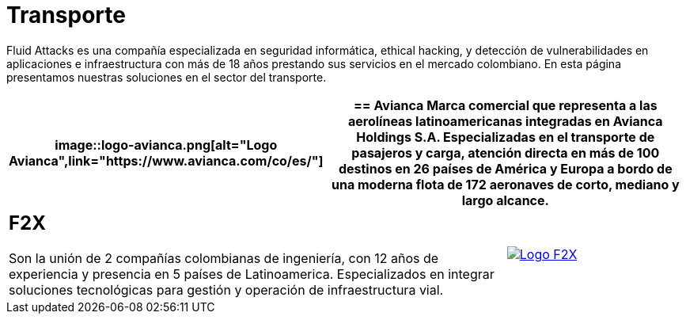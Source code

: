 :slug: clientes/transporte/
:category: clientes
:description: Fluid Attacks es una compañía especializada en seguridad informática, ethical hacking, y detección de vulnerabilidades en aplicaciones  e infraestructura con más de 18 años prestando sus servicios en el mercado colombiano. En esta página presentamos nuestras soluciones en el sector del transporte.
:keywords: Fluid Attacks, Clientes, Sector, Transporte, Información, Seguridad.
:translate: customers/transportation/

= Transporte

{description}

[role="tb-alt"]
[cols=3, frame="topbot"]
|====
a|image::logo-avianca.png[alt="Logo Avianca",link="https://www.avianca.com/co/es/"]

2+a|== Avianca

Marca comercial que representa a las aerolíneas latinoamericanas
integradas en Avianca Holdings S.A. Especializadas en el transporte
de pasajeros y carga, atención directa en más de 100 destinos
en +26+ países de América y Europa a bordo de una moderna flota de
+172+ aeronaves de corto, mediano y largo alcance.

2+a|== F2X

Son la unión de +2+ compañías colombianas de ingeniería,
con +12+ años de experiencia y presencia en +5+ países de Latinoamerica.
Especializados en integrar soluciones tecnológicas
para gestión y operación de infraestructura vial.

a|image::logo-f2x.png[alt="Logo F2X",link="https://www.f2x.com.co"]

|====
